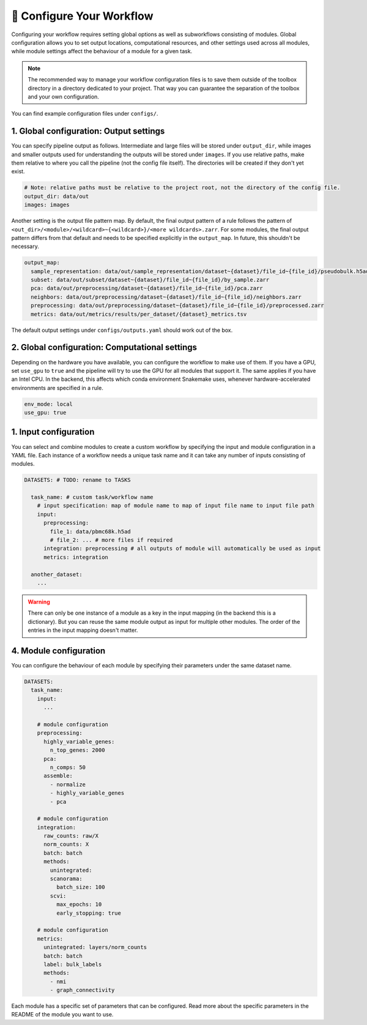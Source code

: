 .. _configure-your-workflow:

🔧 Configure Your Workflow
==========================

Configuring your workflow requires setting global options as well as subworkflows consisting of modules.
Global configuration allows you to set output locations, computational resources, and other settings used across all modules, while module settings affect the behaviour of a module for a given task.

.. note::
   The recommended way to manage your workflow configuration files is to save them outside of the toolbox directory in a directory dedicated to your project. That way you can guarantee the separation of the toolbox and your own configuration.

You can find example configuration files under ``configs/``.

.. dropdown:: TL;DR Complete configuration for quickstart (click to expand)
   :icon: code

   .. literalinclude:: ../../configs/quickstart.yaml
      :language: yaml
      :caption: configs/quickstart.yaml


1. Global configuration: Output settings
----------------------------------------

You can specify pipeline output as follows.
Intermediate and large files will be stored under ``output_dir``, while images and smaller outputs used for understanding the outputs will be stored under ``images``.
If you use relative paths, make them relative to where you call the pipeline (not the config file itself).
The directories will be created if they don't yet exist.

.. code-block:: yaml

   # Note: relative paths must be relative to the project root, not the directory of the config file.
   output_dir: data/out
   images: images

Another setting is the output file pattern map.
By default, the final output pattern of a rule follows the pattern of
``<out_dir>/<module>/<wildcard>~{<wildcard>}/<more wildcards>.zarr``.
For some modules, the final output pattern differs from that default and needs to be specified explicitly in the ``output_map``.
In future, this shouldn't be necessary.

.. code-block:: yaml

   output_map:
     sample_representation: data/out/sample_representation/dataset~{dataset}/file_id~{file_id}/pseudobulk.h5ad
     subset: data/out/subset/dataset~{dataset}/file_id~{file_id}/by_sample.zarr
     pca: data/out/preprocessing/dataset~{dataset}/file_id~{file_id}/pca.zarr
     neighbors: data/out/preprocessing/dataset~{dataset}/file_id~{file_id}/neighbors.zarr
     preprocessing: data/out/preprocessing/dataset~{dataset}/file_id~{file_id}/preprocessed.zarr
     metrics: data/out/metrics/results/per_dataset/{dataset}_metrics.tsv

The default output settings under ``configs/outputs.yaml`` should work out of the box.

2. Global configuration: Computational settings
-----------------------------------------------

Depending on the hardware you have available, you can configure the workflow to make use of them.
If you have a GPU, set ``use_gpu`` to ``true`` and the pipeline will try to use the GPU for all modules that support it.
The same applies if you have an Intel CPU.
In the backend, this affects which conda environment Snakemake uses, whenever hardware-accelerated environments are specified in a rule.

.. code-block:: yaml

   env_mode: local
   use_gpu: true

1. Input configuration
----------------------

You can select and combine modules to create a custom workflow by specifying the input and module configuration in a YAML file.
Each instance of a workflow needs a unique task name and it can take any number of inputs consisting of modules.

.. code-block:: yaml

   DATASETS: # TODO: rename to TASKS

     task_name: # custom task/workflow name
       # input specification: map of module name to map of input file name to input file path
       input:
         preprocessing:
           file_1: data/pbmc68k.h5ad
           # file_2: ... # more files if required
         integration: preprocessing # all outputs of module will automatically be used as input
         metrics: integration

     another_dataset:
       ...

.. warning::
   There can only be one instance of a module as a key in the input mapping (in the backend this is a dictionary). But you can reuse the same module output as input for multiple other modules. The order of the entries in the input mapping doesn't matter.

4. Module configuration
-----------------------

You can configure the behaviour of each module by specifying their parameters under the same dataset name.

.. code-block:: yaml

   DATASETS:
     task_name:
       input:
         ...

       # module configuration
       preprocessing:
         highly_variable_genes:
           n_top_genes: 2000
         pca:
           n_comps: 50
         assemble:
           - normalize
           - highly_variable_genes
           - pca

       # module configuration
       integration:
         raw_counts: raw/X
         norm_counts: X
         batch: batch
         methods:
           unintegrated:
           scanorama:
             batch_size: 100
           scvi:
             max_epochs: 10
             early_stopping: true

       # module configuration
       metrics:
         unintegrated: layers/norm_counts
         batch: batch
         label: bulk_labels
         methods:
           - nmi
           - graph_connectivity

Each module has a specific set of parameters that can be configured.
Read more about the specific parameters in the README of the module you want to use.
